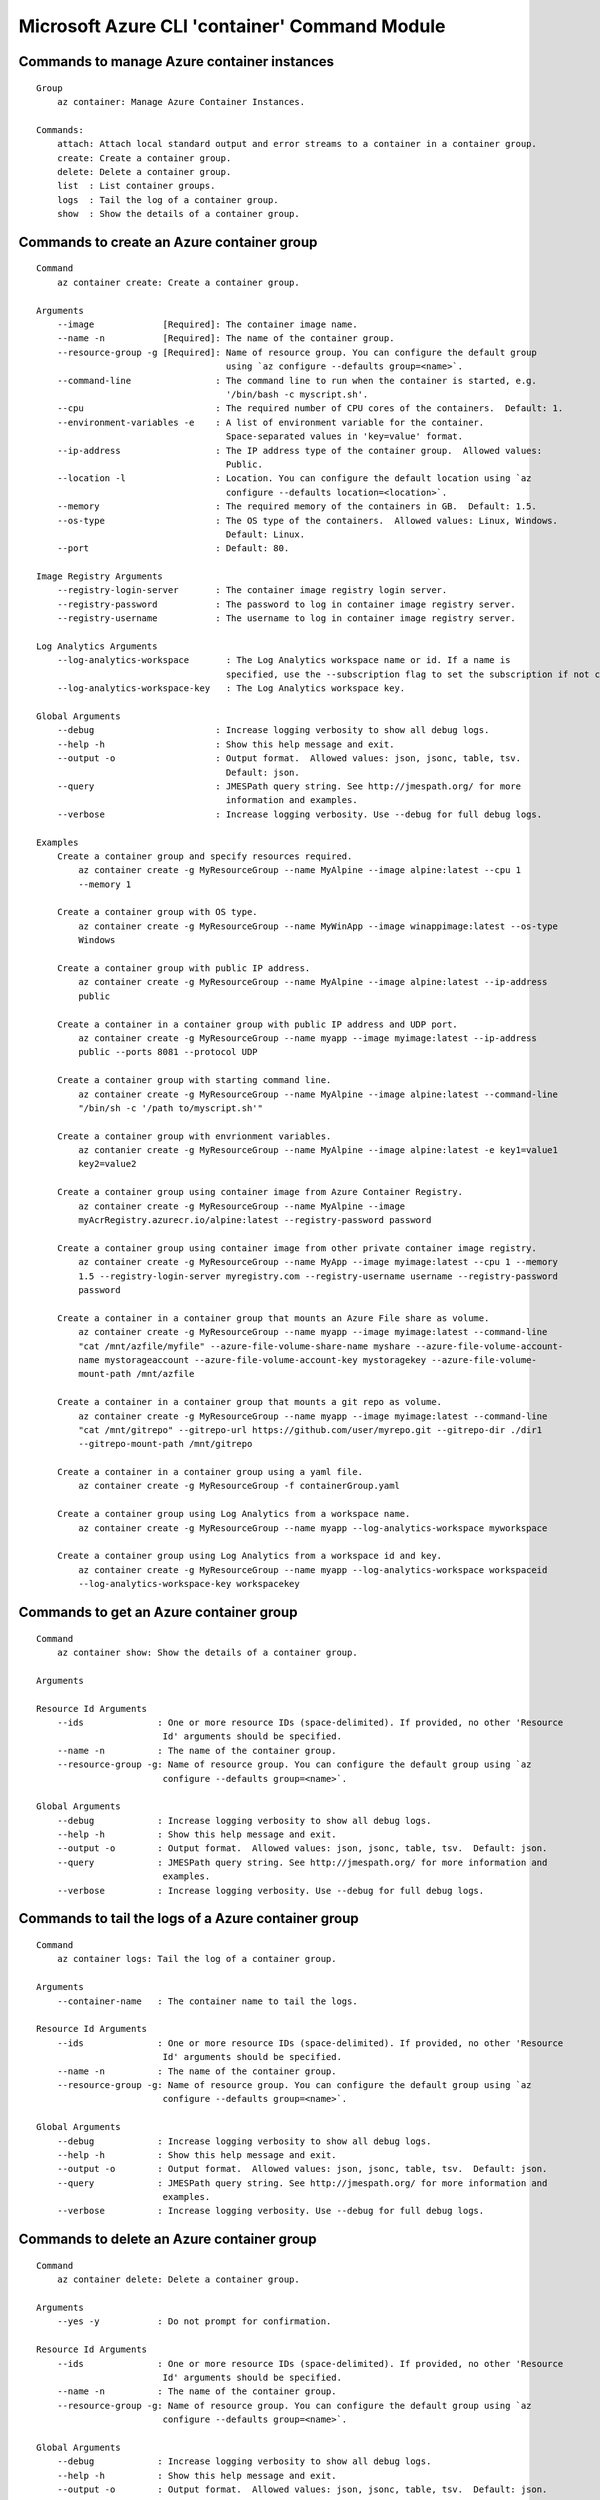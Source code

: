 Microsoft Azure CLI 'container' Command Module
==============================================================

Commands to manage Azure container instances
++++++++++++++++++++++++++++++++++++++++++++++++++++++++++++++
::

    Group
        az container: Manage Azure Container Instances.

    Commands:
        attach: Attach local standard output and error streams to a container in a container group.
        create: Create a container group.
        delete: Delete a container group.
        list  : List container groups.
        logs  : Tail the log of a container group.
        show  : Show the details of a container group.

Commands to create an Azure container group
++++++++++++++++++++++++++++++++++++++++++++++++++++++++++++++
::

    Command
        az container create: Create a container group.

    Arguments
        --image             [Required]: The container image name.
        --name -n           [Required]: The name of the container group.
        --resource-group -g [Required]: Name of resource group. You can configure the default group
                                        using `az configure --defaults group=<name>`.
        --command-line                : The command line to run when the container is started, e.g.
                                        '/bin/bash -c myscript.sh'.
        --cpu                         : The required number of CPU cores of the containers.  Default: 1.
        --environment-variables -e    : A list of environment variable for the container.
                                        Space-separated values in 'key=value' format.
        --ip-address                  : The IP address type of the container group.  Allowed values:
                                        Public.
        --location -l                 : Location. You can configure the default location using `az
                                        configure --defaults location=<location>`.
        --memory                      : The required memory of the containers in GB.  Default: 1.5.
        --os-type                     : The OS type of the containers.  Allowed values: Linux, Windows.
                                        Default: Linux.
        --port                        : Default: 80.

    Image Registry Arguments
        --registry-login-server       : The container image registry login server.
        --registry-password           : The password to log in container image registry server.
        --registry-username           : The username to log in container image registry server.

    Log Analytics Arguments
        --log-analytics-workspace       : The Log Analytics workspace name or id. If a name is
                                        specified, use the --subscription flag to set the subscription if not current.
        --log-analytics-workspace-key   : The Log Analytics workspace key.

    Global Arguments
        --debug                       : Increase logging verbosity to show all debug logs.
        --help -h                     : Show this help message and exit.
        --output -o                   : Output format.  Allowed values: json, jsonc, table, tsv.
                                        Default: json.
        --query                       : JMESPath query string. See http://jmespath.org/ for more
                                        information and examples.
        --verbose                     : Increase logging verbosity. Use --debug for full debug logs.

    Examples
        Create a container group and specify resources required.
            az container create -g MyResourceGroup --name MyAlpine --image alpine:latest --cpu 1
            --memory 1

        Create a container group with OS type.
            az container create -g MyResourceGroup --name MyWinApp --image winappimage:latest --os-type
            Windows

        Create a container group with public IP address.
            az container create -g MyResourceGroup --name MyAlpine --image alpine:latest --ip-address
            public

        Create a container in a container group with public IP address and UDP port.
            az container create -g MyResourceGroup --name myapp --image myimage:latest --ip-address
            public --ports 8081 --protocol UDP

        Create a container group with starting command line.
            az container create -g MyResourceGroup --name MyAlpine --image alpine:latest --command-line
            "/bin/sh -c '/path to/myscript.sh'"

        Create a container group with envrionment variables.
            az contanier create -g MyResourceGroup --name MyAlpine --image alpine:latest -e key1=value1
            key2=value2

        Create a container group using container image from Azure Container Registry.
            az container create -g MyResourceGroup --name MyAlpine --image
            myAcrRegistry.azurecr.io/alpine:latest --registry-password password

        Create a container group using container image from other private container image registry.
            az container create -g MyResourceGroup --name MyApp --image myimage:latest --cpu 1 --memory
            1.5 --registry-login-server myregistry.com --registry-username username --registry-password
            password

        Create a container in a container group that mounts an Azure File share as volume.
            az container create -g MyResourceGroup --name myapp --image myimage:latest --command-line
            "cat /mnt/azfile/myfile" --azure-file-volume-share-name myshare --azure-file-volume-account-
            name mystorageaccount --azure-file-volume-account-key mystoragekey --azure-file-volume-
            mount-path /mnt/azfile

        Create a container in a container group that mounts a git repo as volume.
            az container create -g MyResourceGroup --name myapp --image myimage:latest --command-line
            "cat /mnt/gitrepo" --gitrepo-url https://github.com/user/myrepo.git --gitrepo-dir ./dir1
            --gitrepo-mount-path /mnt/gitrepo

        Create a container in a container group using a yaml file.
            az container create -g MyResourceGroup -f containerGroup.yaml

        Create a container group using Log Analytics from a workspace name.
            az container create -g MyResourceGroup --name myapp --log-analytics-workspace myworkspace

        Create a container group using Log Analytics from a workspace id and key.
            az container create -g MyResourceGroup --name myapp --log-analytics-workspace workspaceid
            --log-analytics-workspace-key workspacekey


Commands to get an Azure container group
++++++++++++++++++++++++++++++++++++++++++++++++++++++++++++++
::

    Command
        az container show: Show the details of a container group.

    Arguments

    Resource Id Arguments
        --ids              : One or more resource IDs (space-delimited). If provided, no other 'Resource
                            Id' arguments should be specified.
        --name -n          : The name of the container group.
        --resource-group -g: Name of resource group. You can configure the default group using `az
                            configure --defaults group=<name>`.

    Global Arguments
        --debug            : Increase logging verbosity to show all debug logs.
        --help -h          : Show this help message and exit.
        --output -o        : Output format.  Allowed values: json, jsonc, table, tsv.  Default: json.
        --query            : JMESPath query string. See http://jmespath.org/ for more information and
                            examples.
        --verbose          : Increase logging verbosity. Use --debug for full debug logs.

Commands to tail the logs of a Azure container group
++++++++++++++++++++++++++++++++++++++++++++++++++++++++++++++
::

    Command
        az container logs: Tail the log of a container group.

    Arguments
        --container-name   : The container name to tail the logs.

    Resource Id Arguments
        --ids              : One or more resource IDs (space-delimited). If provided, no other 'Resource
                            Id' arguments should be specified.
        --name -n          : The name of the container group.
        --resource-group -g: Name of resource group. You can configure the default group using `az
                            configure --defaults group=<name>`.

    Global Arguments
        --debug            : Increase logging verbosity to show all debug logs.
        --help -h          : Show this help message and exit.
        --output -o        : Output format.  Allowed values: json, jsonc, table, tsv.  Default: json.
        --query            : JMESPath query string. See http://jmespath.org/ for more information and
                            examples.
        --verbose          : Increase logging verbosity. Use --debug for full debug logs.

Commands to delete an Azure container group
++++++++++++++++++++++++++++++++++++++++++++++++++++++++++++++
::

    Command
        az container delete: Delete a container group.

    Arguments
        --yes -y           : Do not prompt for confirmation.

    Resource Id Arguments
        --ids              : One or more resource IDs (space-delimited). If provided, no other 'Resource
                            Id' arguments should be specified.
        --name -n          : The name of the container group.
        --resource-group -g: Name of resource group. You can configure the default group using `az
                            configure --defaults group=<name>`.

    Global Arguments
        --debug            : Increase logging verbosity to show all debug logs.
        --help -h          : Show this help message and exit.
        --output -o        : Output format.  Allowed values: json, jsonc, table, tsv.  Default: json.
        --query            : JMESPath query string. See http://jmespath.org/ for more information and
                            examples.
        --verbose          : Increase logging verbosity. Use --debug for full debug logs.

Commands to list Azure container groups by resource group
++++++++++++++++++++++++++++++++++++++++++++++++++++++++++++++
::

    Command
        az container list: List container groups.

    Arguments
        --resource-group -g: Name of resource group. You can configure the default group using `az
                            configure --defaults group=<name>`.

    Global Arguments
        --debug            : Increase logging verbosity to show all debug logs.
        --help -h          : Show this help message and exit.
        --output -o        : Output format.  Allowed values: json, jsonc, table, tsv.  Default: json.
        --query            : JMESPath query string. See http://jmespath.org/ for more information and
                            examples.
        --verbose          : Increase logging verbosity. Use --debug for full debug logs.


Commands to execute a command in a running container
++++++++++++++++++++++++++++++++++++++++++++++++++++++++++++++
::

    Command
        az container exec: Execute a command from within a running container of a container group.
            The most common use case is to open an interactive bash shell. See examples below. This
            command is currently not supported for Windows machines.

    Arguments
        --exec-command [Required]: The command to run from within the container.
        --container-name         : The container name where to execute the command. Can be ommitted for
                                container groups with only one container.
        --terminal-col-size      : The col size for the command output.  Default: 80.
        --terminal-row-size      : The row size for the command output.  Default: 20.

    Resource Id Arguments
        --ids                    : One or more resource IDs (space-delimited). If provided, no other
                                'Resource Id' arguments should be specified.
        --name -n                : The name of the container group.
        --resource-group -g      : Name of resource group. You can configure the default group using `az
                                configure --defaults group=<name>`.

    Global Arguments
        --debug                  : Increase logging verbosity to show all debug logs.
        --help -h                : Show this help message and exit.
        --output -o              : Output format.  Allowed values: json, jsonc, table, tsv.  Default:
                                json.
        --query                  : JMESPath query string. See http://jmespath.org/ for more information
                                and examples.
        --subscription           : Name or ID of subscription. You can configure the default
                                subscription using `az account set -s NAME_OR_ID`".
        --verbose                : Increase logging verbosity. Use --debug for full debug logs.

    Examples
        Stream a shell from within an nginx container.
            az container exec -g MyResourceGroup --name mynginx --container-name nginx --exec-command
            "/bin/bash"

Commands to attach to a container in a container group
++++++++++++++++++++++++++++++++++++++++++++++++++++++++++++++
::

    Command
        az container attach: Attach local standard output and error streams to a container in a
        container group.

    Arguments
        --container-name   : The container to attach to. If omitted, the first container in the
                            container group will be chosen.

    Resource Id Arguments
        --ids              : One or more resource IDs (space delimited). If provided, no other 'Resource
                            Id' arguments should be specified.
        --name -n          : The name of the container group.
        --resource-group -g: Name of resource group. You can configure the default group using `az
                            configure --defaults group=<name>`.

    Global Arguments
        --debug            : Increase logging verbosity to show all debug logs.
        --help -h          : Show this help message and exit.
        --output -o        : Output format.  Allowed values: json, jsonc, table, tsv.  Default: json.
        --query            : JMESPath query string. See http://jmespath.org/ for more information and
                            examples.
        --verbose          : Increase logging verbosity. Use --debug for full debug logs.
